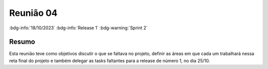 Reunião 04
==========

:bdg-info:`18/10/2023` :bdg-info:`Release 1` :bdg-warning:`Sprint 2`

Resumo
------

Esta reunião teve como objetivos discutir o que se faltava no projeto, definir
as áreas em que cada um trabalhará nessa reta final do projeto e também
delegar as tasks faltantes para a release de número 1, no dia 25/10.
